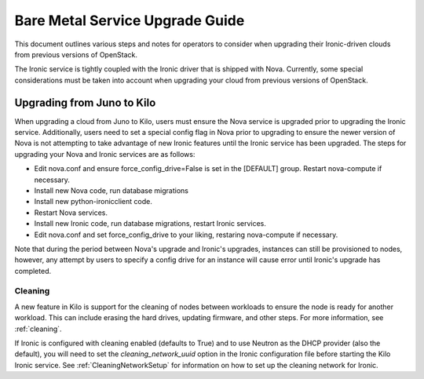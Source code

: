 .. _upgrade-guide:

=====================================
Bare Metal Service Upgrade Guide
=====================================

This document outlines various steps and notes for operators to consider when
upgrading their Ironic-driven clouds from previous versions of OpenStack.

The Ironic service is tightly coupled with the Ironic driver that is shipped
with Nova. Currently, some special considerations must be taken into account
when upgrading your cloud from previous versions of OpenStack.

Upgrading from Juno to Kilo
===========================

When upgrading a cloud from Juno to Kilo, users must ensure the Nova
service is upgraded prior to upgrading the Ironic service. Additionally,
users need to set a special config flag in Nova prior to upgrading to ensure
the newer version of Nova is not attempting to take advantage of new Ironic
features until the Ironic service has been upgraded. The steps for upgrading
your Nova and Ironic services are as follows:

- Edit nova.conf and ensure force_config_drive=False is set in the [DEFAULT]
  group. Restart nova-compute if necessary.
- Install new Nova code, run database migrations
- Install new python-ironicclient code.
- Restart Nova services.
- Install new Ironic code, run database migrations, restart Ironic services.
- Edit nova.conf and set force_config_drive to your liking, restaring
  nova-compute if necessary.

Note that during the period between Nova's upgrade and Ironic's upgrades,
instances can still be provisioned to nodes, however, any attempt by users
to specify a config drive for an instance will cause error until Ironic's
upgrade has completed.

Cleaning
--------
A new feature in Kilo is support for the cleaning of nodes between workloads to
ensure the node is ready for another workload. This can include erasing the
hard drives, updating firmware, and other steps. For more information, see
:ref:`cleaning`.

If Ironic is configured with cleaning enabled (defaults to True) and to use
Neutron as the DHCP provider (also the default), you will need to set the
`cleaning_network_uuid` option in the Ironic configuration file before starting
the Kilo Ironic service. See :ref:`CleaningNetworkSetup` for information on
how to set up the cleaning network for Ironic.
